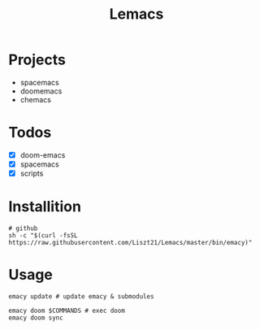 #+TITLE: Lemacs

* Projects
- spacemacs
- doomemacs
- chemacs

* Todos
- [X] doom-emacs
- [X] spacemacs
- [X] scripts

* Installition
#+BEGIN_SRC shell
# github
sh -c "$(curl -fsSL https://raw.githubusercontent.com/Liszt21/Lemacs/master/bin/emacy)"
#+END_SRC

* Usage
#+begin_src shell
emacy update # update emacy & submodules

emacy doom $COMMANDS # exec doom
emacy doom sync
#+end_src

